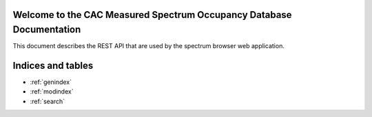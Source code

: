 .. SpectrumBrowser documentation master file, created by
   sphinx-quickstart on Tue Nov 17 12:34:53 2015.
   You can adapt this file completely to your liking, but it should at least
   contain the root `toctree` directive.

Welcome to the CAC Measured Spectrum Occupancy Database Documentation
=====================================================================

This document describes the REST API that are used by the spectrum browser web application.

.. autoflask:: flaskr:app
   :undoc-static:

.. autoflask:: SpectrumDbService:app
   :undoc-static:

.. autoflask:: StreamingServer:app
   :undoc-static:

Indices and tables
==================

* :ref:`genindex`
* :ref:`modindex`
* :ref:`search`

